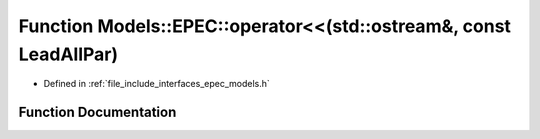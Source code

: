 .. _exhale_function_namespace_models_1_1_e_p_e_c_1a4e4c4e18bf05a12b53b88e7eaa41a5ab:

Function Models::EPEC::operator<<(std::ostream&, const LeadAllPar)
==================================================================

- Defined in :ref:`file_include_interfaces_epec_models.h`


Function Documentation
----------------------


.. doxygenfunction:: Models::EPEC::operator<<(std::ostream&, const LeadAllPar)
